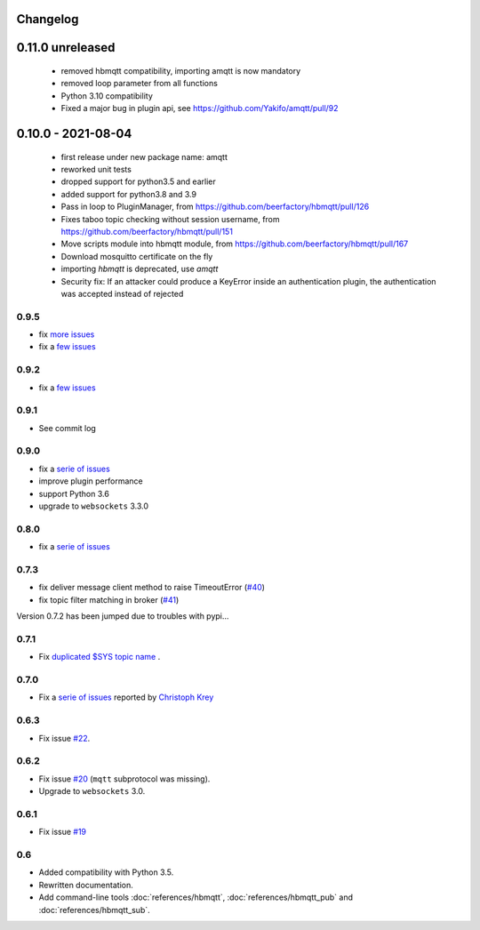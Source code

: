 Changelog
---------

0.11.0 unreleased
-----------------
 * removed hbmqtt compatibility, importing amqtt is now mandatory
 * removed loop parameter from all functions
 * Python 3.10 compatibility
 * Fixed a major bug in plugin api, see https://github.com/Yakifo/amqtt/pull/92

0.10.0 - 2021-08-04
-------------------

 * first release under new package name: amqtt
 * reworked unit tests
 * dropped support for python3.5 and earlier
 * added support for python3.8 and 3.9
 * Pass in loop to PluginManager, from https://github.com/beerfactory/hbmqtt/pull/126
 * Fixes taboo topic checking without session username, from https://github.com/beerfactory/hbmqtt/pull/151
 * Move scripts module into hbmqtt module, from https://github.com/beerfactory/hbmqtt/pull/167
 * Download mosquitto certificate on the fly
 * importing `hbmqtt` is deprecated, use `amqtt`
 * Security fix: If an attacker could produce a KeyError inside an authentication plugin, the authentication was accepted instead of rejected

0.9.5
.....

* fix `more issues <https://github.com/beerfactory/hbmqtt/milestone/11?closed=1>`_
* fix a `few issues <https://github.com/beerfactory/hbmqtt/milestone/10?closed=1>`_

0.9.2
.....

* fix a `few issues <https://github.com/beerfactory/hbmqtt/milestone/9?closed=1>`_


0.9.1
.....

* See commit log


0.9.0
.....

* fix a `serie of issues <https://github.com/beerfactory/hbmqtt/milestone/8?closed=1>`_
* improve plugin performance
* support Python 3.6
* upgrade to ``websockets`` 3.3.0

0.8.0
.....

* fix a `serie of issues <https://github.com/beerfactory/hbmqtt/milestone/7?closed=1>`_

0.7.3
.....

* fix deliver message client method to raise TimeoutError (`#40 <https://github.com/beerfactory/hbmqtt/issues/40>`_)
* fix topic filter matching in broker (`#41 <https://github.com/beerfactory/hbmqtt/issues/41>`_)

Version 0.7.2 has been jumped due to troubles with pypi...

0.7.1
.....

* Fix `duplicated $SYS topic name <https://github.com/beerfactory/hbmqtt/issues/37>`_ .

0.7.0
.....

* Fix a `serie of issues <https://github.com/beerfactory/hbmqtt/issues?q=milestone%3A0.7+is%3Aclosed>`_ reported by `Christoph Krey <https://github.com/ckrey>`_

0.6.3
.....

* Fix issue `#22 <https://github.com/beerfactory/hbmqtt/issues/22>`_.

0.6.2
.....

* Fix issue `#20 <https://github.com/beerfactory/hbmqtt/issues/20>`_  (``mqtt`` subprotocol was missing).
* Upgrade to ``websockets`` 3.0.

0.6.1
.....

* Fix issue `#19 <https://github.com/beerfactory/hbmqtt/issues/19>`_

0.6
...

* Added compatibility with Python 3.5.
* Rewritten documentation.
* Add command-line tools :doc:`references/hbmqtt`, :doc:`references/hbmqtt_pub` and :doc:`references/hbmqtt_sub`.